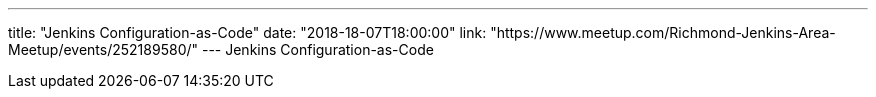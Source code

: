 ---
title: "Jenkins Configuration-as-Code"
date: "2018-18-07T18:00:00"
link: "https://www.meetup.com/Richmond-Jenkins-Area-Meetup/events/252189580/"
---
Jenkins Configuration-as-Code
